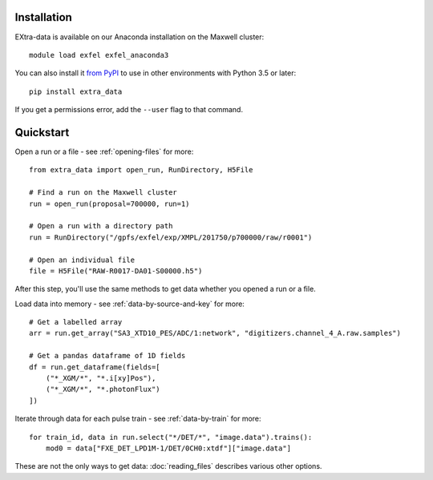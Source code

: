 Installation
------------

EXtra-data is available on our Anaconda installation on the Maxwell cluster::

    module load exfel exfel_anaconda3

You can also install it `from PyPI <https://pypi.org/project/karabo-data/>`__
to use in other environments with Python 3.5 or later::

    pip install extra_data

If you get a permissions error, add the ``--user`` flag to that command.

Quickstart
----------

Open a run or a file - see :ref:`opening-files` for more::

    from extra_data import open_run, RunDirectory, H5File

    # Find a run on the Maxwell cluster
    run = open_run(proposal=700000, run=1)

    # Open a run with a directory path
    run = RunDirectory("/gpfs/exfel/exp/XMPL/201750/p700000/raw/r0001")

    # Open an individual file
    file = H5File("RAW-R0017-DA01-S00000.h5")

After this step, you'll use the same methods to get data whether you opened a
run or a file.

Load data into memory - see :ref:`data-by-source-and-key` for more::

    # Get a labelled array
    arr = run.get_array("SA3_XTD10_PES/ADC/1:network", "digitizers.channel_4_A.raw.samples")

    # Get a pandas dataframe of 1D fields
    df = run.get_dataframe(fields=[
        ("*_XGM/*", "*.i[xy]Pos"),
        ("*_XGM/*", "*.photonFlux")
    ])

Iterate through data for each pulse train - see :ref:`data-by-train` for more::

    for train_id, data in run.select("*/DET/*", "image.data").trains():
        mod0 = data["FXE_DET_LPD1M-1/DET/0CH0:xtdf"]["image.data"]

These are not the only ways to get data: :doc:`reading_files` describes
various other options.
